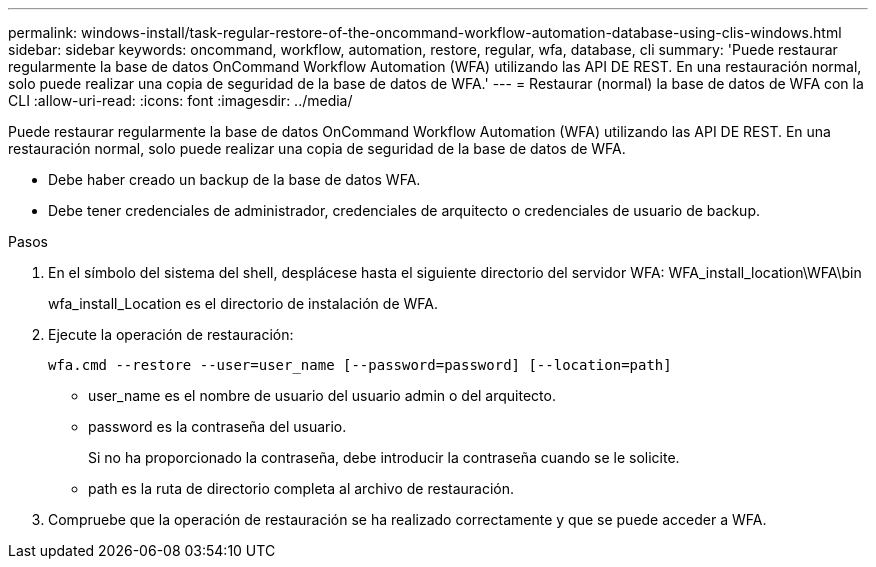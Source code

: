 ---
permalink: windows-install/task-regular-restore-of-the-oncommand-workflow-automation-database-using-clis-windows.html 
sidebar: sidebar 
keywords: oncommand, workflow, automation, restore, regular, wfa, database, cli 
summary: 'Puede restaurar regularmente la base de datos OnCommand Workflow Automation (WFA) utilizando las API DE REST. En una restauración normal, solo puede realizar una copia de seguridad de la base de datos de WFA.' 
---
= Restaurar (normal) la base de datos de WFA con la CLI
:allow-uri-read: 
:icons: font
:imagesdir: ../media/


[role="lead"]
Puede restaurar regularmente la base de datos OnCommand Workflow Automation (WFA) utilizando las API DE REST. En una restauración normal, solo puede realizar una copia de seguridad de la base de datos de WFA.

* Debe haber creado un backup de la base de datos WFA.
* Debe tener credenciales de administrador, credenciales de arquitecto o credenciales de usuario de backup.


.Pasos
. En el símbolo del sistema del shell, desplácese hasta el siguiente directorio del servidor WFA: WFA_install_location\WFA\bin
+
wfa_install_Location es el directorio de instalación de WFA.

. Ejecute la operación de restauración:
+
`wfa.cmd --restore --user=user_name [--password=password] [--location=path]`

+
** user_name es el nombre de usuario del usuario admin o del arquitecto.
** password es la contraseña del usuario.
+
Si no ha proporcionado la contraseña, debe introducir la contraseña cuando se le solicite.

** path es la ruta de directorio completa al archivo de restauración.


. Compruebe que la operación de restauración se ha realizado correctamente y que se puede acceder a WFA.

